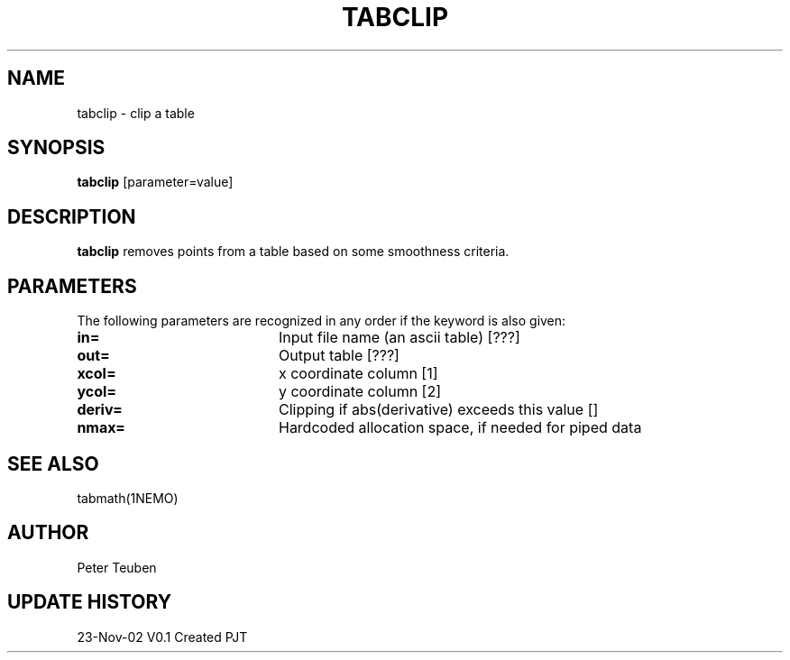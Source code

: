 .TH TABCLIP 1NEMO "23 November 2002"
.SH NAME
tabclip \- clip a table
.SH SYNOPSIS
\fBtabclip\fP [parameter=value]
.SH DESCRIPTION
\fBtabclip\fP removes points from a table based on some smoothness
criteria.
.SH PARAMETERS
The following parameters are recognized in any order if the keyword
is also given:
.TP 20
\fBin=\fP
Input file name (an ascii table) [???] 
.TP 20
\fBout=\fP
Output table [???]     
.TP 20
\fBxcol=\fP
x coordinate column [1]    
.TP 20
\fBycol=\fP
y coordinate column [2]    
.TP 20
\fBderiv=\fP
Clipping if abs(derivative) exceeds this value [] 
.TP 20
\fBnmax=\fP
Hardcoded allocation space, if needed for piped data
.SH SEE ALSO
tabmath(1NEMO)
.SH AUTHOR
Peter Teuben
.SH UPDATE HISTORY
.nf
.ta +1.0i +4.0i
23-Nov-02	V0.1 Created	PJT
.fi
